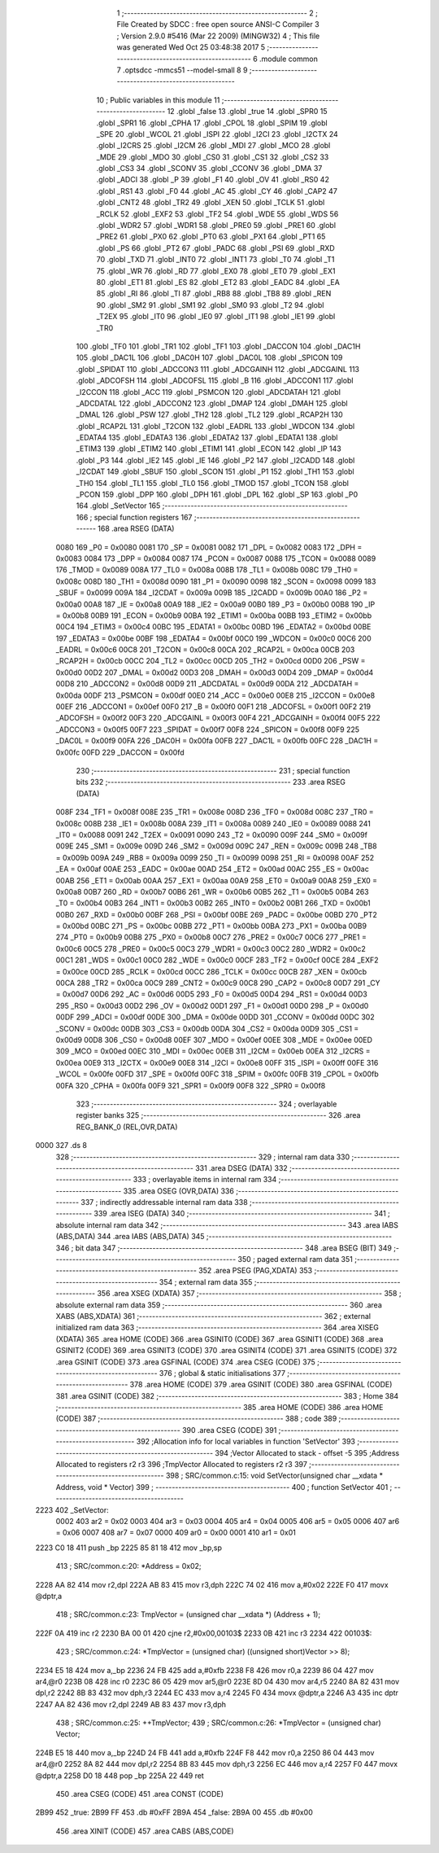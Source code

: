                               1 ;--------------------------------------------------------
                              2 ; File Created by SDCC : free open source ANSI-C Compiler
                              3 ; Version 2.9.0 #5416 (Mar 22 2009) (MINGW32)
                              4 ; This file was generated Wed Oct 25 03:48:38 2017
                              5 ;--------------------------------------------------------
                              6 	.module common
                              7 	.optsdcc -mmcs51 --model-small
                              8 	
                              9 ;--------------------------------------------------------
                             10 ; Public variables in this module
                             11 ;--------------------------------------------------------
                             12 	.globl _false
                             13 	.globl _true
                             14 	.globl _SPR0
                             15 	.globl _SPR1
                             16 	.globl _CPHA
                             17 	.globl _CPOL
                             18 	.globl _SPIM
                             19 	.globl _SPE
                             20 	.globl _WCOL
                             21 	.globl _ISPI
                             22 	.globl _I2CI
                             23 	.globl _I2CTX
                             24 	.globl _I2CRS
                             25 	.globl _I2CM
                             26 	.globl _MDI
                             27 	.globl _MCO
                             28 	.globl _MDE
                             29 	.globl _MDO
                             30 	.globl _CS0
                             31 	.globl _CS1
                             32 	.globl _CS2
                             33 	.globl _CS3
                             34 	.globl _SCONV
                             35 	.globl _CCONV
                             36 	.globl _DMA
                             37 	.globl _ADCI
                             38 	.globl _P
                             39 	.globl _F1
                             40 	.globl _OV
                             41 	.globl _RS0
                             42 	.globl _RS1
                             43 	.globl _F0
                             44 	.globl _AC
                             45 	.globl _CY
                             46 	.globl _CAP2
                             47 	.globl _CNT2
                             48 	.globl _TR2
                             49 	.globl _XEN
                             50 	.globl _TCLK
                             51 	.globl _RCLK
                             52 	.globl _EXF2
                             53 	.globl _TF2
                             54 	.globl _WDE
                             55 	.globl _WDS
                             56 	.globl _WDR2
                             57 	.globl _WDR1
                             58 	.globl _PRE0
                             59 	.globl _PRE1
                             60 	.globl _PRE2
                             61 	.globl _PX0
                             62 	.globl _PT0
                             63 	.globl _PX1
                             64 	.globl _PT1
                             65 	.globl _PS
                             66 	.globl _PT2
                             67 	.globl _PADC
                             68 	.globl _PSI
                             69 	.globl _RXD
                             70 	.globl _TXD
                             71 	.globl _INT0
                             72 	.globl _INT1
                             73 	.globl _T0
                             74 	.globl _T1
                             75 	.globl _WR
                             76 	.globl _RD
                             77 	.globl _EX0
                             78 	.globl _ET0
                             79 	.globl _EX1
                             80 	.globl _ET1
                             81 	.globl _ES
                             82 	.globl _ET2
                             83 	.globl _EADC
                             84 	.globl _EA
                             85 	.globl _RI
                             86 	.globl _TI
                             87 	.globl _RB8
                             88 	.globl _TB8
                             89 	.globl _REN
                             90 	.globl _SM2
                             91 	.globl _SM1
                             92 	.globl _SM0
                             93 	.globl _T2
                             94 	.globl _T2EX
                             95 	.globl _IT0
                             96 	.globl _IE0
                             97 	.globl _IT1
                             98 	.globl _IE1
                             99 	.globl _TR0
                            100 	.globl _TF0
                            101 	.globl _TR1
                            102 	.globl _TF1
                            103 	.globl _DACCON
                            104 	.globl _DAC1H
                            105 	.globl _DAC1L
                            106 	.globl _DAC0H
                            107 	.globl _DAC0L
                            108 	.globl _SPICON
                            109 	.globl _SPIDAT
                            110 	.globl _ADCCON3
                            111 	.globl _ADCGAINH
                            112 	.globl _ADCGAINL
                            113 	.globl _ADCOFSH
                            114 	.globl _ADCOFSL
                            115 	.globl _B
                            116 	.globl _ADCCON1
                            117 	.globl _I2CCON
                            118 	.globl _ACC
                            119 	.globl _PSMCON
                            120 	.globl _ADCDATAH
                            121 	.globl _ADCDATAL
                            122 	.globl _ADCCON2
                            123 	.globl _DMAP
                            124 	.globl _DMAH
                            125 	.globl _DMAL
                            126 	.globl _PSW
                            127 	.globl _TH2
                            128 	.globl _TL2
                            129 	.globl _RCAP2H
                            130 	.globl _RCAP2L
                            131 	.globl _T2CON
                            132 	.globl _EADRL
                            133 	.globl _WDCON
                            134 	.globl _EDATA4
                            135 	.globl _EDATA3
                            136 	.globl _EDATA2
                            137 	.globl _EDATA1
                            138 	.globl _ETIM3
                            139 	.globl _ETIM2
                            140 	.globl _ETIM1
                            141 	.globl _ECON
                            142 	.globl _IP
                            143 	.globl _P3
                            144 	.globl _IE2
                            145 	.globl _IE
                            146 	.globl _P2
                            147 	.globl _I2CADD
                            148 	.globl _I2CDAT
                            149 	.globl _SBUF
                            150 	.globl _SCON
                            151 	.globl _P1
                            152 	.globl _TH1
                            153 	.globl _TH0
                            154 	.globl _TL1
                            155 	.globl _TL0
                            156 	.globl _TMOD
                            157 	.globl _TCON
                            158 	.globl _PCON
                            159 	.globl _DPP
                            160 	.globl _DPH
                            161 	.globl _DPL
                            162 	.globl _SP
                            163 	.globl _P0
                            164 	.globl _SetVector
                            165 ;--------------------------------------------------------
                            166 ; special function registers
                            167 ;--------------------------------------------------------
                            168 	.area RSEG    (DATA)
                    0080    169 _P0	=	0x0080
                    0081    170 _SP	=	0x0081
                    0082    171 _DPL	=	0x0082
                    0083    172 _DPH	=	0x0083
                    0084    173 _DPP	=	0x0084
                    0087    174 _PCON	=	0x0087
                    0088    175 _TCON	=	0x0088
                    0089    176 _TMOD	=	0x0089
                    008A    177 _TL0	=	0x008a
                    008B    178 _TL1	=	0x008b
                    008C    179 _TH0	=	0x008c
                    008D    180 _TH1	=	0x008d
                    0090    181 _P1	=	0x0090
                    0098    182 _SCON	=	0x0098
                    0099    183 _SBUF	=	0x0099
                    009A    184 _I2CDAT	=	0x009a
                    009B    185 _I2CADD	=	0x009b
                    00A0    186 _P2	=	0x00a0
                    00A8    187 _IE	=	0x00a8
                    00A9    188 _IE2	=	0x00a9
                    00B0    189 _P3	=	0x00b0
                    00B8    190 _IP	=	0x00b8
                    00B9    191 _ECON	=	0x00b9
                    00BA    192 _ETIM1	=	0x00ba
                    00BB    193 _ETIM2	=	0x00bb
                    00C4    194 _ETIM3	=	0x00c4
                    00BC    195 _EDATA1	=	0x00bc
                    00BD    196 _EDATA2	=	0x00bd
                    00BE    197 _EDATA3	=	0x00be
                    00BF    198 _EDATA4	=	0x00bf
                    00C0    199 _WDCON	=	0x00c0
                    00C6    200 _EADRL	=	0x00c6
                    00C8    201 _T2CON	=	0x00c8
                    00CA    202 _RCAP2L	=	0x00ca
                    00CB    203 _RCAP2H	=	0x00cb
                    00CC    204 _TL2	=	0x00cc
                    00CD    205 _TH2	=	0x00cd
                    00D0    206 _PSW	=	0x00d0
                    00D2    207 _DMAL	=	0x00d2
                    00D3    208 _DMAH	=	0x00d3
                    00D4    209 _DMAP	=	0x00d4
                    00D8    210 _ADCCON2	=	0x00d8
                    00D9    211 _ADCDATAL	=	0x00d9
                    00DA    212 _ADCDATAH	=	0x00da
                    00DF    213 _PSMCON	=	0x00df
                    00E0    214 _ACC	=	0x00e0
                    00E8    215 _I2CCON	=	0x00e8
                    00EF    216 _ADCCON1	=	0x00ef
                    00F0    217 _B	=	0x00f0
                    00F1    218 _ADCOFSL	=	0x00f1
                    00F2    219 _ADCOFSH	=	0x00f2
                    00F3    220 _ADCGAINL	=	0x00f3
                    00F4    221 _ADCGAINH	=	0x00f4
                    00F5    222 _ADCCON3	=	0x00f5
                    00F7    223 _SPIDAT	=	0x00f7
                    00F8    224 _SPICON	=	0x00f8
                    00F9    225 _DAC0L	=	0x00f9
                    00FA    226 _DAC0H	=	0x00fa
                    00FB    227 _DAC1L	=	0x00fb
                    00FC    228 _DAC1H	=	0x00fc
                    00FD    229 _DACCON	=	0x00fd
                            230 ;--------------------------------------------------------
                            231 ; special function bits
                            232 ;--------------------------------------------------------
                            233 	.area RSEG    (DATA)
                    008F    234 _TF1	=	0x008f
                    008E    235 _TR1	=	0x008e
                    008D    236 _TF0	=	0x008d
                    008C    237 _TR0	=	0x008c
                    008B    238 _IE1	=	0x008b
                    008A    239 _IT1	=	0x008a
                    0089    240 _IE0	=	0x0089
                    0088    241 _IT0	=	0x0088
                    0091    242 _T2EX	=	0x0091
                    0090    243 _T2	=	0x0090
                    009F    244 _SM0	=	0x009f
                    009E    245 _SM1	=	0x009e
                    009D    246 _SM2	=	0x009d
                    009C    247 _REN	=	0x009c
                    009B    248 _TB8	=	0x009b
                    009A    249 _RB8	=	0x009a
                    0099    250 _TI	=	0x0099
                    0098    251 _RI	=	0x0098
                    00AF    252 _EA	=	0x00af
                    00AE    253 _EADC	=	0x00ae
                    00AD    254 _ET2	=	0x00ad
                    00AC    255 _ES	=	0x00ac
                    00AB    256 _ET1	=	0x00ab
                    00AA    257 _EX1	=	0x00aa
                    00A9    258 _ET0	=	0x00a9
                    00A8    259 _EX0	=	0x00a8
                    00B7    260 _RD	=	0x00b7
                    00B6    261 _WR	=	0x00b6
                    00B5    262 _T1	=	0x00b5
                    00B4    263 _T0	=	0x00b4
                    00B3    264 _INT1	=	0x00b3
                    00B2    265 _INT0	=	0x00b2
                    00B1    266 _TXD	=	0x00b1
                    00B0    267 _RXD	=	0x00b0
                    00BF    268 _PSI	=	0x00bf
                    00BE    269 _PADC	=	0x00be
                    00BD    270 _PT2	=	0x00bd
                    00BC    271 _PS	=	0x00bc
                    00BB    272 _PT1	=	0x00bb
                    00BA    273 _PX1	=	0x00ba
                    00B9    274 _PT0	=	0x00b9
                    00B8    275 _PX0	=	0x00b8
                    00C7    276 _PRE2	=	0x00c7
                    00C6    277 _PRE1	=	0x00c6
                    00C5    278 _PRE0	=	0x00c5
                    00C3    279 _WDR1	=	0x00c3
                    00C2    280 _WDR2	=	0x00c2
                    00C1    281 _WDS	=	0x00c1
                    00C0    282 _WDE	=	0x00c0
                    00CF    283 _TF2	=	0x00cf
                    00CE    284 _EXF2	=	0x00ce
                    00CD    285 _RCLK	=	0x00cd
                    00CC    286 _TCLK	=	0x00cc
                    00CB    287 _XEN	=	0x00cb
                    00CA    288 _TR2	=	0x00ca
                    00C9    289 _CNT2	=	0x00c9
                    00C8    290 _CAP2	=	0x00c8
                    00D7    291 _CY	=	0x00d7
                    00D6    292 _AC	=	0x00d6
                    00D5    293 _F0	=	0x00d5
                    00D4    294 _RS1	=	0x00d4
                    00D3    295 _RS0	=	0x00d3
                    00D2    296 _OV	=	0x00d2
                    00D1    297 _F1	=	0x00d1
                    00D0    298 _P	=	0x00d0
                    00DF    299 _ADCI	=	0x00df
                    00DE    300 _DMA	=	0x00de
                    00DD    301 _CCONV	=	0x00dd
                    00DC    302 _SCONV	=	0x00dc
                    00DB    303 _CS3	=	0x00db
                    00DA    304 _CS2	=	0x00da
                    00D9    305 _CS1	=	0x00d9
                    00D8    306 _CS0	=	0x00d8
                    00EF    307 _MDO	=	0x00ef
                    00EE    308 _MDE	=	0x00ee
                    00ED    309 _MCO	=	0x00ed
                    00EC    310 _MDI	=	0x00ec
                    00EB    311 _I2CM	=	0x00eb
                    00EA    312 _I2CRS	=	0x00ea
                    00E9    313 _I2CTX	=	0x00e9
                    00E8    314 _I2CI	=	0x00e8
                    00FF    315 _ISPI	=	0x00ff
                    00FE    316 _WCOL	=	0x00fe
                    00FD    317 _SPE	=	0x00fd
                    00FC    318 _SPIM	=	0x00fc
                    00FB    319 _CPOL	=	0x00fb
                    00FA    320 _CPHA	=	0x00fa
                    00F9    321 _SPR1	=	0x00f9
                    00F8    322 _SPR0	=	0x00f8
                            323 ;--------------------------------------------------------
                            324 ; overlayable register banks
                            325 ;--------------------------------------------------------
                            326 	.area REG_BANK_0	(REL,OVR,DATA)
   0000                     327 	.ds 8
                            328 ;--------------------------------------------------------
                            329 ; internal ram data
                            330 ;--------------------------------------------------------
                            331 	.area DSEG    (DATA)
                            332 ;--------------------------------------------------------
                            333 ; overlayable items in internal ram 
                            334 ;--------------------------------------------------------
                            335 	.area OSEG    (OVR,DATA)
                            336 ;--------------------------------------------------------
                            337 ; indirectly addressable internal ram data
                            338 ;--------------------------------------------------------
                            339 	.area ISEG    (DATA)
                            340 ;--------------------------------------------------------
                            341 ; absolute internal ram data
                            342 ;--------------------------------------------------------
                            343 	.area IABS    (ABS,DATA)
                            344 	.area IABS    (ABS,DATA)
                            345 ;--------------------------------------------------------
                            346 ; bit data
                            347 ;--------------------------------------------------------
                            348 	.area BSEG    (BIT)
                            349 ;--------------------------------------------------------
                            350 ; paged external ram data
                            351 ;--------------------------------------------------------
                            352 	.area PSEG    (PAG,XDATA)
                            353 ;--------------------------------------------------------
                            354 ; external ram data
                            355 ;--------------------------------------------------------
                            356 	.area XSEG    (XDATA)
                            357 ;--------------------------------------------------------
                            358 ; absolute external ram data
                            359 ;--------------------------------------------------------
                            360 	.area XABS    (ABS,XDATA)
                            361 ;--------------------------------------------------------
                            362 ; external initialized ram data
                            363 ;--------------------------------------------------------
                            364 	.area XISEG   (XDATA)
                            365 	.area HOME    (CODE)
                            366 	.area GSINIT0 (CODE)
                            367 	.area GSINIT1 (CODE)
                            368 	.area GSINIT2 (CODE)
                            369 	.area GSINIT3 (CODE)
                            370 	.area GSINIT4 (CODE)
                            371 	.area GSINIT5 (CODE)
                            372 	.area GSINIT  (CODE)
                            373 	.area GSFINAL (CODE)
                            374 	.area CSEG    (CODE)
                            375 ;--------------------------------------------------------
                            376 ; global & static initialisations
                            377 ;--------------------------------------------------------
                            378 	.area HOME    (CODE)
                            379 	.area GSINIT  (CODE)
                            380 	.area GSFINAL (CODE)
                            381 	.area GSINIT  (CODE)
                            382 ;--------------------------------------------------------
                            383 ; Home
                            384 ;--------------------------------------------------------
                            385 	.area HOME    (CODE)
                            386 	.area HOME    (CODE)
                            387 ;--------------------------------------------------------
                            388 ; code
                            389 ;--------------------------------------------------------
                            390 	.area CSEG    (CODE)
                            391 ;------------------------------------------------------------
                            392 ;Allocation info for local variables in function 'SetVector'
                            393 ;------------------------------------------------------------
                            394 ;Vector                    Allocated to stack - offset -5
                            395 ;Address                   Allocated to registers r2 r3 
                            396 ;TmpVector                 Allocated to registers r2 r3 
                            397 ;------------------------------------------------------------
                            398 ;	SRC/common.c:15: void SetVector(unsigned char __xdata * Address, void * Vector)
                            399 ;	-----------------------------------------
                            400 ;	 function SetVector
                            401 ;	-----------------------------------------
   2223                     402 _SetVector:
                    0002    403 	ar2 = 0x02
                    0003    404 	ar3 = 0x03
                    0004    405 	ar4 = 0x04
                    0005    406 	ar5 = 0x05
                    0006    407 	ar6 = 0x06
                    0007    408 	ar7 = 0x07
                    0000    409 	ar0 = 0x00
                    0001    410 	ar1 = 0x01
   2223 C0 18               411 	push	_bp
   2225 85 81 18            412 	mov	_bp,sp
                            413 ;	SRC/common.c:20: *Address = 0x02;
   2228 AA 82               414 	mov	r2,dpl
   222A AB 83               415 	mov  r3,dph
   222C 74 02               416 	mov	a,#0x02
   222E F0                  417 	movx	@dptr,a
                            418 ;	SRC/common.c:23: TmpVector = (unsigned char __xdata *) (Address + 1);
   222F 0A                  419 	inc	r2
   2230 BA 00 01            420 	cjne	r2,#0x00,00103$
   2233 0B                  421 	inc	r3
   2234                     422 00103$:
                            423 ;	SRC/common.c:24: *TmpVector = (unsigned char) ((unsigned short)Vector >> 8);
   2234 E5 18               424 	mov	a,_bp
   2236 24 FB               425 	add	a,#0xfb
   2238 F8                  426 	mov	r0,a
   2239 86 04               427 	mov	ar4,@r0
   223B 08                  428 	inc	r0
   223C 86 05               429 	mov	ar5,@r0
   223E 8D 04               430 	mov	ar4,r5
   2240 8A 82               431 	mov	dpl,r2
   2242 8B 83               432 	mov	dph,r3
   2244 EC                  433 	mov	a,r4
   2245 F0                  434 	movx	@dptr,a
   2246 A3                  435 	inc	dptr
   2247 AA 82               436 	mov	r2,dpl
   2249 AB 83               437 	mov	r3,dph
                            438 ;	SRC/common.c:25: ++TmpVector;
                            439 ;	SRC/common.c:26: *TmpVector = (unsigned char) Vector;
   224B E5 18               440 	mov	a,_bp
   224D 24 FB               441 	add	a,#0xfb
   224F F8                  442 	mov	r0,a
   2250 86 04               443 	mov	ar4,@r0
   2252 8A 82               444 	mov	dpl,r2
   2254 8B 83               445 	mov	dph,r3
   2256 EC                  446 	mov	a,r4
   2257 F0                  447 	movx	@dptr,a
   2258 D0 18               448 	pop	_bp
   225A 22                  449 	ret
                            450 	.area CSEG    (CODE)
                            451 	.area CONST   (CODE)
   2B99                     452 _true:
   2B99 FF                  453 	.db #0xFF
   2B9A                     454 _false:
   2B9A 00                  455 	.db #0x00
                            456 	.area XINIT   (CODE)
                            457 	.area CABS    (ABS,CODE)
